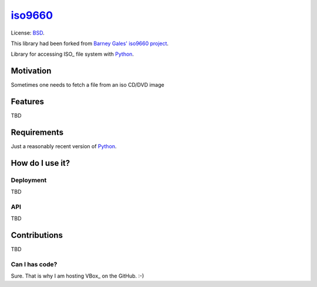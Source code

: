 iso9660_
####################

License: BSD_.

This library had been forked from `Barney Gales' iso9660 project <https://github.com/barneygale/iso9660>`_.

Library for accessing ISO_ file system with Python_.

Motivation
********************

Sometimes one needs to fetch a file from an iso CD/DVD image

Features
********************

TBD

Requirements
********************

Just a reasonably recent version of Python_.

How do I use it?
********************

Deployment
====================

TBD

API
====================

TBD

Contributions
********************

TBD

Can I has code?
====================

Sure. That is why I am hosting VBox_ on the GitHub. :-)

.. _BSD: http://opensource.org/licenses/BSD-3-Clause
.. _Python: http://www.python.org/
.. _iso9660: http://en.wikipedia.org/wiki/ISO_9660